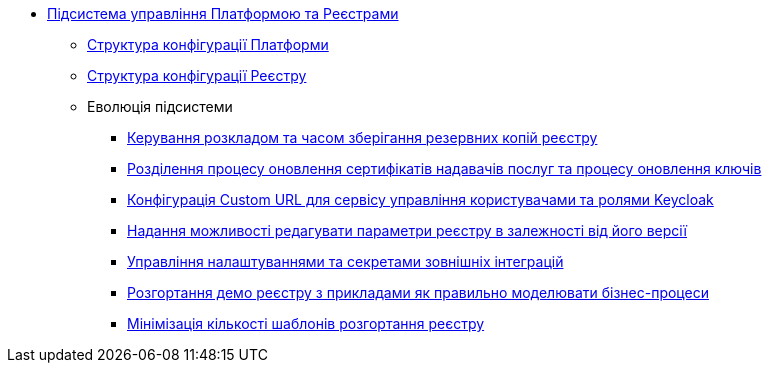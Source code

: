 ***** xref:arch:architecture/platform/administrative/control-plane/overview.adoc[Підсистема управління Платформою та Реєстрами]
****** xref:arch:architecture/platform/administrative/control-plane/configuration-structure/platform-configuration-structure.adoc[Структура конфігурації Платформи]
****** xref:arch:architecture/platform/administrative/control-plane/configuration-structure/registry-configuration-structure.adoc[Структура конфігурації Реєстру]
****** Еволюція підсистеми
******* xref:architecture/platform/administrative/control-plane/platform-evolution/backup-schedule.adoc[Керування розкладом та часом зберігання резервних копій реєстру]
******* xref:architecture/platform/administrative/control-plane/platform-evolution/update-certs-without-keys.adoc[Розділення процесу оновлення сертифікатів надавачів послуг та процесу оновлення ключів]
******* xref:architecture/platform/administrative/control-plane/platform-evolution/keycloak-custom-url.adoc[Конфігурація Custom URL для сервісу управління користувачами та ролями Keycloak]
******* xref:architecture/platform/administrative/control-plane/platform-evolution/handling-cp-console-versions.adoc[Надання можливості редагувати параметри реєстру в залежності від його версії]
******* xref:arch:architecture/platform/administrative/control-plane/registry-regulation-secrets.adoc[Управління налаштуваннями та секретами зовнішніх інтеграцій]
******* xref:arch:architecture/platform/administrative/control-plane/platform-evolution/demo-registry/demo-registry.adoc[Розгортання демо реєстру з прикладами як правильно моделювати бізнес-процеси]
******* xref:architecture/platform/administrative/control-plane/platform-evolution/single-registry-template.adoc[Мінімізація кількості шаблонів розгортання реєстру]
